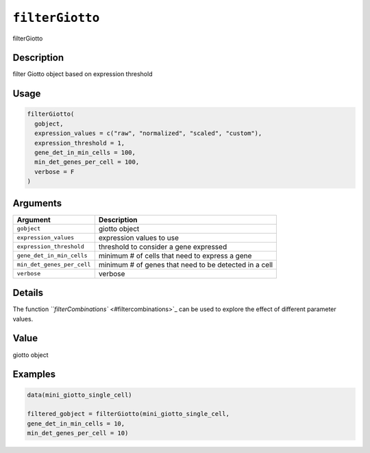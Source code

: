
``filterGiotto``
====================

filterGiotto

Description
-----------

filter Giotto object based on expression threshold

Usage
-----

.. code-block:: r

   filterGiotto(
     gobject,
     expression_values = c("raw", "normalized", "scaled", "custom"),
     expression_threshold = 1,
     gene_det_in_min_cells = 100,
     min_det_genes_per_cell = 100,
     verbose = F
   )

Arguments
---------

.. list-table::
   :header-rows: 1

   * - Argument
     - Description
   * - ``gobject``
     - giotto object
   * - ``expression_values``
     - expression values to use
   * - ``expression_threshold``
     - threshold to consider a gene expressed
   * - ``gene_det_in_min_cells``
     - minimum # of cells that need to express a gene
   * - ``min_det_genes_per_cell``
     - minimum # of genes that need to be detected in a cell
   * - ``verbose``
     - verbose


Details
-------

The function `\ ``filterCombinations`` <#filtercombinations>`_ can be used to explore the effect of different parameter values.

Value
-----

giotto object

Examples
--------

.. code-block:: r

   data(mini_giotto_single_cell)

   filtered_gobject = filterGiotto(mini_giotto_single_cell,
   gene_det_in_min_cells = 10,
   min_det_genes_per_cell = 10)
